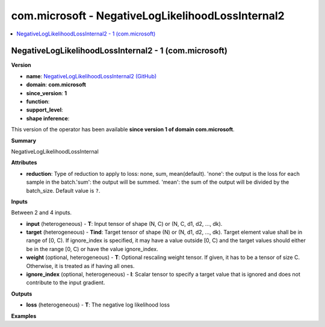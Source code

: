 
.. _l-onnx-doccom.microsoft-NegativeLogLikelihoodLossInternal2:

==================================================
com.microsoft - NegativeLogLikelihoodLossInternal2
==================================================

.. contents::
    :local:


.. _l-onnx-opcom-microsoft-negativeloglikelihoodlossinternal2-1:

NegativeLogLikelihoodLossInternal2 - 1 (com.microsoft)
======================================================

**Version**

* **name**: `NegativeLogLikelihoodLossInternal2 (GitHub) <https://github.com/onnx/onnx/blob/main/docs/Operators.md#com.microsoft.NegativeLogLikelihoodLossInternal2>`_
* **domain**: **com.microsoft**
* **since_version**: **1**
* **function**:
* **support_level**:
* **shape inference**:

This version of the operator has been available
**since version 1 of domain com.microsoft**.

**Summary**

NegativeLogLikelihoodLossInternal

**Attributes**

* **reduction**:
  Type of reduction to apply to loss: none, sum, mean(default).
  'none': the output is the loss for each sample in the batch.'sum':
  the output will be summed. 'mean': the sum of the output will be
  divided by the batch_size. Default value is ``?``.

**Inputs**

Between 2 and 4 inputs.

* **input** (heterogeneous) - **T**:
  Input tensor of shape (N, C) or (N, C, d1, d2, ..., dk).
* **target** (heterogeneous) - **Tind**:
  Target tensor of shape (N) or (N, d1, d2, ..., dk). Target element
  value shall be in range of [0, C). If ignore_index is specified, it
  may have a value outside [0, C) and the target values should either
  be in the range [0, C) or have the value ignore_index.
* **weight** (optional, heterogeneous) - **T**:
  Optional rescaling weight tensor. If given, it has to be a tensor of
  size C. Otherwise, it is treated as if having all ones.
* **ignore_index** (optional, heterogeneous) - **I**:
  Scalar tensor to specify a target value that is ignored and does not
  contribute to the input gradient.

**Outputs**

* **loss** (heterogeneous) - **T**:
  The negative log likelihood loss

**Examples**
